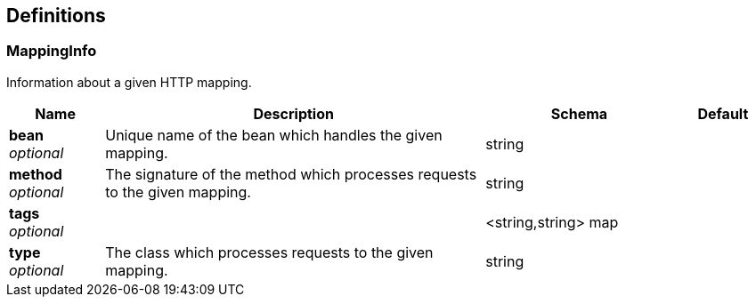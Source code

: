 
[[_definitions]]
== Definitions

[[_mappinginfo]]
=== MappingInfo
Information about a given HTTP mapping.


[options="header", cols=".^1,.^4,.^2,.^1"]
|===
|Name|Description|Schema|Default
|*bean* +
_optional_|Unique name of the bean which handles the given mapping.|string|
|*method* +
_optional_|The signature of the method which processes requests to the given mapping.|string|
|*tags* +
_optional_||<string,string> map|
|*type* +
_optional_|The class which processes requests to the given mapping.|string|
|===



